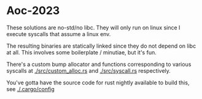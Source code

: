 * Aoc-2023


These solutions are no-std/no libc. They will only run on linux since I execute syscalls that assume a linux env.

The resulting binaries are statically linked since they do not depend on libc at all. This involves some boilerplate / minutiae, but it's fun.

There's a custom bump allocator and functions corresponding to various syscalls at [[./src/custom_alloc.rs]] and [[./src/syscall.rs]] respectively.


You've gotta have the source code for rust nightly available to build this, see [[./.cargo/config]]
